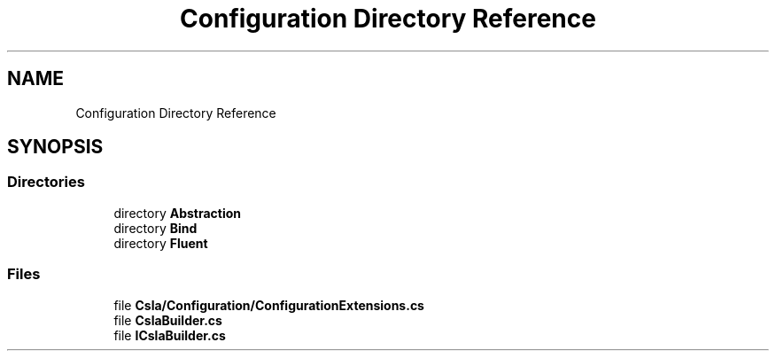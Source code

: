 .TH "Configuration Directory Reference" 3 "Thu Jul 22 2021" "Version 5.4.2" "CSLA.NET" \" -*- nroff -*-
.ad l
.nh
.SH NAME
Configuration Directory Reference
.SH SYNOPSIS
.br
.PP
.SS "Directories"

.in +1c
.ti -1c
.RI "directory \fBAbstraction\fP"
.br
.ti -1c
.RI "directory \fBBind\fP"
.br
.ti -1c
.RI "directory \fBFluent\fP"
.br
.in -1c
.SS "Files"

.in +1c
.ti -1c
.RI "file \fBCsla/Configuration/ConfigurationExtensions\&.cs\fP"
.br
.ti -1c
.RI "file \fBCslaBuilder\&.cs\fP"
.br
.ti -1c
.RI "file \fBICslaBuilder\&.cs\fP"
.br
.in -1c
